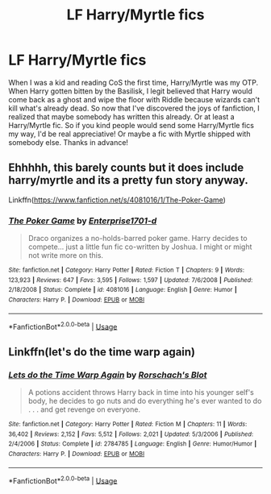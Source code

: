 #+TITLE: LF Harry/Myrtle fics

* LF Harry/Myrtle fics
:PROPERTIES:
:Author: Efficient_Assistant
:Score: 8
:DateUnix: 1555833395.0
:DateShort: 2019-Apr-21
:FlairText: Request
:END:
When I was a kid and reading CoS the first time, Harry/Myrtle was my OTP. When Harry gotten bitten by the Basilisk, I legit believed that Harry would come back as a ghost and wipe the floor with Riddle because wizards can't kill what's already dead. So now that I've discovered the joys of fanfiction, I realized that maybe somebody has written this already. Or at least a Harry/Myrtle fic. So if you kind people would send some Harry/Myrtle fics my way, I'd be real appreciative! Or maybe a fic with Myrtle shipped with somebody else. Thanks in advance!


** Ehhhhh, this barely counts but it does include harry/myrtle and its a pretty fun story anyway.

Linkffn([[https://www.fanfiction.net/s/4081016/1/The-Poker-Game]])
:PROPERTIES:
:Author: karfoogle
:Score: 5
:DateUnix: 1555851919.0
:DateShort: 2019-Apr-21
:END:

*** [[https://www.fanfiction.net/s/4081016/1/][*/The Poker Game/*]] by [[https://www.fanfiction.net/u/143877/Enterprise1701-d][/Enterprise1701-d/]]

#+begin_quote
  Draco organizes a no-holds-barred poker game. Harry decides to compete... just a little fun fic co-written by Joshua. I might or might not write more on this.
#+end_quote

^{/Site/:} ^{fanfiction.net} ^{*|*} ^{/Category/:} ^{Harry} ^{Potter} ^{*|*} ^{/Rated/:} ^{Fiction} ^{T} ^{*|*} ^{/Chapters/:} ^{9} ^{*|*} ^{/Words/:} ^{123,923} ^{*|*} ^{/Reviews/:} ^{647} ^{*|*} ^{/Favs/:} ^{3,595} ^{*|*} ^{/Follows/:} ^{1,597} ^{*|*} ^{/Updated/:} ^{7/6/2008} ^{*|*} ^{/Published/:} ^{2/18/2008} ^{*|*} ^{/Status/:} ^{Complete} ^{*|*} ^{/id/:} ^{4081016} ^{*|*} ^{/Language/:} ^{English} ^{*|*} ^{/Genre/:} ^{Humor} ^{*|*} ^{/Characters/:} ^{Harry} ^{P.} ^{*|*} ^{/Download/:} ^{[[http://www.ff2ebook.com/old/ffn-bot/index.php?id=4081016&source=ff&filetype=epub][EPUB]]} ^{or} ^{[[http://www.ff2ebook.com/old/ffn-bot/index.php?id=4081016&source=ff&filetype=mobi][MOBI]]}

--------------

*FanfictionBot*^{2.0.0-beta} | [[https://github.com/tusing/reddit-ffn-bot/wiki/Usage][Usage]]
:PROPERTIES:
:Author: FanfictionBot
:Score: 2
:DateUnix: 1555851945.0
:DateShort: 2019-Apr-21
:END:


** Linkffn(let's do the time warp again)
:PROPERTIES:
:Score: 2
:DateUnix: 1555898974.0
:DateShort: 2019-Apr-22
:END:

*** [[https://www.fanfiction.net/s/2784785/1/][*/Lets do the Time Warp Again/*]] by [[https://www.fanfiction.net/u/686093/Rorschach-s-Blot][/Rorschach's Blot/]]

#+begin_quote
  A potions accident throws Harry back in time into his younger self's body, he decides to go nuts and do everything he's ever wanted to do . . . and get revenge on everyone.
#+end_quote

^{/Site/:} ^{fanfiction.net} ^{*|*} ^{/Category/:} ^{Harry} ^{Potter} ^{*|*} ^{/Rated/:} ^{Fiction} ^{M} ^{*|*} ^{/Chapters/:} ^{11} ^{*|*} ^{/Words/:} ^{36,402} ^{*|*} ^{/Reviews/:} ^{2,152} ^{*|*} ^{/Favs/:} ^{5,512} ^{*|*} ^{/Follows/:} ^{2,021} ^{*|*} ^{/Updated/:} ^{5/3/2006} ^{*|*} ^{/Published/:} ^{2/4/2006} ^{*|*} ^{/Status/:} ^{Complete} ^{*|*} ^{/id/:} ^{2784785} ^{*|*} ^{/Language/:} ^{English} ^{*|*} ^{/Genre/:} ^{Humor/Humor} ^{*|*} ^{/Characters/:} ^{Harry} ^{P.} ^{*|*} ^{/Download/:} ^{[[http://www.ff2ebook.com/old/ffn-bot/index.php?id=2784785&source=ff&filetype=epub][EPUB]]} ^{or} ^{[[http://www.ff2ebook.com/old/ffn-bot/index.php?id=2784785&source=ff&filetype=mobi][MOBI]]}

--------------

*FanfictionBot*^{2.0.0-beta} | [[https://github.com/tusing/reddit-ffn-bot/wiki/Usage][Usage]]
:PROPERTIES:
:Author: FanfictionBot
:Score: 1
:DateUnix: 1555899024.0
:DateShort: 2019-Apr-22
:END:
